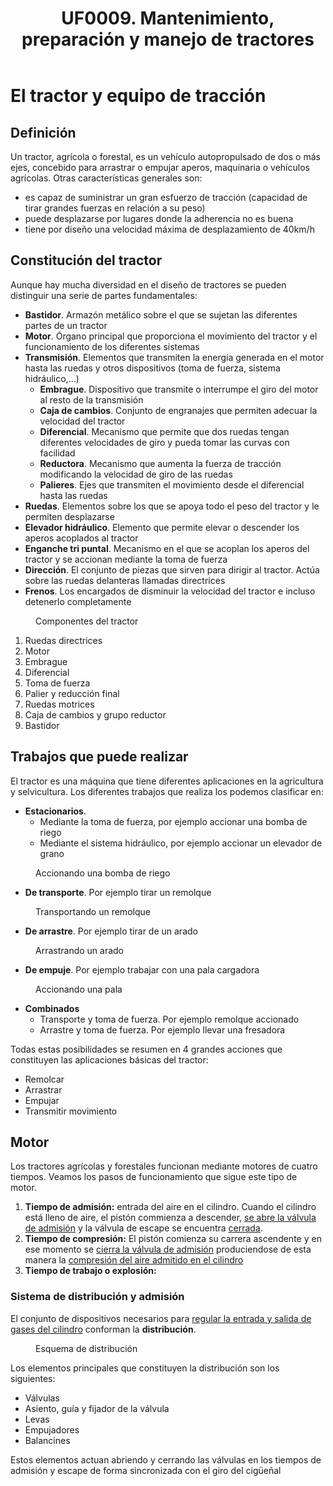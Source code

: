 #+TITLE: UF0009. Mantenimiento, preparación y manejo de tractores
#+AUTHOR: Antonio Soler Gelde. IT Forestal
#+EMAIL: asoler@esteldellevant.es
#+LaTeX_CLASS: asgarticle
#+OPTIONS: ':nil *:t -:t ::t <:t H:3 \n:nil ^:t arch:headline
#+OPTIONS: author:nil c:nil d:(not "LOGBOOK") date:nil
#+OPTIONS: e:t email:nil f:t inline:nil num:t p:nil pri:nil stat:t
#+OPTIONS: tags:t tasks:t tex:t timestamp:t toc:t todo:t |:t
#+CREATOR: Antonio Soler Gelde
#+DESCRIPTION:
#+EXCLUDE_TAGS: noexport
#+KEYWORDS:
#+LANGUAGE: spanish
#+SELECT_TAGS: export
* El tractor y equipo de tracción
** Definición
Un tractor, agrícola o forestal, es un vehículo autopropulsado de dos o más
ejes, concebido para arrastrar o empujar aperos, maquinaria o vehículos
agrícolas. 
Otras características generales son:
- es capaz de suministrar un gran esfuerzo de tracción (capacidad de tirar
  grandes fuerzas en relación a su peso)
- puede desplazarse por lugares donde la adherencia no es buena
- tiene por diseño una velocidad máxima de desplazamiento de 40km/h
** Constitución del tractor
Aunque hay mucha diversidad en el diseño de tractores se pueden distinguir una
serie de partes fundamentales:
+ *Bastidor*. Armazón metálico sobre el que se sujetan las diferentes partes de
  un tractor
+ *Motor*. Órgano principal que proporciona el movimiento del tractor y el
  funcionamiento de los diferentes sistemas
+ *Transmisión*. Elementos que transmiten la energía generada en el motor hasta
  las ruedas y otros dispositivos (toma de fuerza, sistema hidráulico,...)
  - *Embrague*. Dispositivo que transmite o interrumpe el giro del motor al
    resto de la transmisión
  - *Caja de cambios*. Conjunto de engranajes que permiten adecuar la velocidad
    del tractor
  - *Diferencial*. Mecanismo que permite que dos ruedas tengan diferentes
    velocidades de giro y pueda tomar las curvas con facilidad
  - *Reductora*. Mecanismo que aumenta la fuerza de tracción modificando la
    velocidad de giro de las ruedas
  - *Palieres*. Ejes que transmiten el movimiento desde el diferencial hasta las ruedas
+ *Ruedas*. Elementos sobre los que se apoya todo el peso del tractor y le
  permiten desplazarse
+ *Elevador hidráulico*. Elemento que permite elevar o descender los aperos
  acoplados al tractor
+ *Enganche tri puntal*. Mecanismo en el que se acoplan los aperos del tractor
  y se accionan mediante la toma de fuerza
+ *Dirección*. El conjunto de piezas que sirven para dirigir al tractor. Actúa
  sobre las ruedas delanteras llamadas directrices
+ *Frenos*. Los encargados de disminuir la velocidad del tractor e incluso
  detenerlo completamente
#+BEGIN_CENTER
#+CAPTION: Componentes del tractor
#+ATTR_LATEX: :width 0.8\textwidth
[[./img_0009/tractor_partes.PNG]]
#+END_CENTER
1. Ruedas directrices
2. Motor
3. Embrague
4. Diferencial
5. Toma de fuerza
6. Palier y reducción final
7. Ruedas motrices
8. Caja de cambios y grupo reductor
9. Bastidor
** Trabajos que puede realizar
El tractor es una máquina que tiene diferentes aplicaciones en la agricultura y
selvicultura. Los diferentes trabajos que realiza los podemos clasificar en:
+ *Estacionarios*.
  - Mediante la toma de fuerza, por ejemplo accionar una bomba de riego
  - Mediante el sistema hidráulico, por ejemplo accionar un elevador de grano
#+BEGIN_CENTER
#+CAPTION: Accionando una bomba de riego
#+ATTR_LATEX: :width 0.8\textwidth
[[./img_0009/tractor_riego.PNG]]
#+END_CENTER
+ *De transporte*. Por ejemplo tirar un remolque
#+BEGIN_CENTER
#+CAPTION: Transportando un remolque
#+ATTR_LATEX: :width 0.8\textwidth
[[./img_0009/tractor_remolque.PNG]]
#+END_CENTER
+ *De arrastre*. Por ejemplo tirar de un arado
#+BEGIN_CENTER
#+CAPTION: Arrastrando un arado
#+ATTR_LATEX: :width 0.8\textwidth
[[./img_0009/tractor_arado.PNG]]
#+END_CENTER
+ *De empuje*. Por ejemplo trabajar con una pala cargadora
#+BEGIN_CENTER
#+CAPTION: Accionando una pala
#+ATTR_LATEX: :width 0.8\textwidth
[[./img_0009/tractor_pala.PNG]]
#+END_CENTER
+ *Combinados*
  - Transporte y toma de fuerza. Por ejemplo remolque accionado
  - Arrastre y toma de fuerza. Por ejemplo llevar una fresadora

Todas estas posibilidades se resumen en 4 grandes acciones que constituyen las
aplicaciones básicas del tractor:
- Remolcar
- Arrastrar
- Empujar
- Transmitir movimiento
** Motor
Los tractores agrícolas y forestales funcionan mediante motores de cuatro
tiempos. Veamos los pasos de funcionamiento que sigue este tipo de motor.

1. *Tiempo de admisión:* entrada del aire en el cilindro. Cuando el cilindro
   está lleno de aire, el pistón commienza a descender, _se abre la válvula de
   admisión_ y la válvula de escape se encuentra _cerrada_. 
2. *Tiempo de compresión:* El pistón comienza su carrera ascendente y en ese
   momento se _cierra la válvula de admisión_ produciendose de esta manera la
   _compresión del aire admitido en el cilindro_
3. *Tiempo de trabajo o explosión:* 

*** Sistema de distribución y admisión
El conjunto de dispositivos necesarios para _regular la entrada y salida de 
gases del cilindro_ conforman la *distribución*.

#+BEGIN_CENTER
#+CAPTION: Esquema de distribución
#+ATTR_LATEX: :width 0.65\textwidth
[[./img_0009/valvulabloque.jpg]]

#+CAPTION: 
#+ATTR_LATEX: :width 0.65\textwidth
[[./img_0009/esquema_distribucion.jpg]]
#+END_CENTER

Los elementos principales que constituyen la distribución son los siguientes:
- Válvulas
- Asiento, guía y fijador de la válvula
- Levas
- Empujadores
- Balancines

Estos elementos actuan abriendo y cerrando las válvulas en los tiempos de
admisión y escape de forma sincronizada con el giro del cigüeñal
